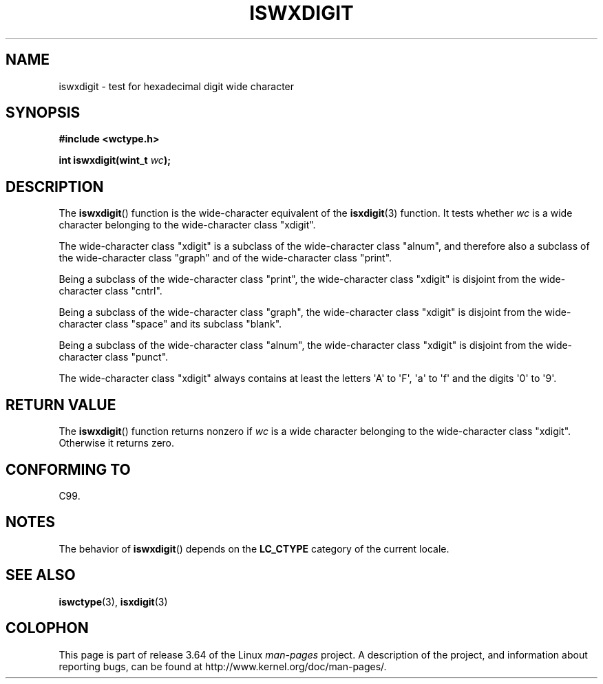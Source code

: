 .\" Copyright (c) Bruno Haible <haible@clisp.cons.org>
.\"
.\" %%%LICENSE_START(GPLv2+_DOC_ONEPARA)
.\" This is free documentation; you can redistribute it and/or
.\" modify it under the terms of the GNU General Public License as
.\" published by the Free Software Foundation; either version 2 of
.\" the License, or (at your option) any later version.
.\" %%%LICENSE_END
.\"
.\" References consulted:
.\"   GNU glibc-2 source code and manual
.\"   Dinkumware C library reference http://www.dinkumware.com/
.\"   OpenGroup's Single UNIX specification http://www.UNIX-systems.org/online.html
.\"   ISO/IEC 9899:1999
.\"
.TH ISWXDIGIT 3  1999-07-25 "GNU" "Linux Programmer's Manual"
.SH NAME
iswxdigit \- test for hexadecimal digit wide character
.SH SYNOPSIS
.nf
.B #include <wctype.h>
.sp
.BI "int iswxdigit(wint_t " wc );
.fi
.SH DESCRIPTION
The
.BR iswxdigit ()
function is the wide-character equivalent of the
.BR isxdigit (3)
function.
It tests whether
.I wc
is a wide character
belonging to the wide-character class "xdigit".
.PP
The wide-character class "xdigit" is a subclass of the wide-character class
"alnum", and therefore also a subclass of the wide-character class "graph" and
of the wide-character class "print".
.PP
Being a subclass of the wide-character class "print", the wide-character class
"xdigit" is disjoint from the wide-character class "cntrl".
.PP
Being a subclass of the wide-character class "graph", the wide-character class
"xdigit" is disjoint from the wide-character class "space" and its subclass
"blank".
.PP
Being a subclass of the wide-character class "alnum", the wide-character class
"xdigit" is disjoint from the wide-character class "punct".
.PP
The wide-character class "xdigit" always contains at least the
letters \(aqA\(aq to \(aqF\(aq, \(aqa\(aq to \(aqf\(aq
and the digits \(aq0\(aq to \(aq9\(aq.
.SH RETURN VALUE
The
.BR iswxdigit ()
function returns nonzero if
.I wc
is a wide character
belonging to the wide-character class "xdigit".
Otherwise it returns zero.
.SH CONFORMING TO
C99.
.SH NOTES
The behavior of
.BR iswxdigit ()
depends on the
.B LC_CTYPE
category of the
current locale.
.SH SEE ALSO
.BR iswctype (3),
.BR isxdigit (3)
.SH COLOPHON
This page is part of release 3.64 of the Linux
.I man-pages
project.
A description of the project,
and information about reporting bugs,
can be found at
\%http://www.kernel.org/doc/man\-pages/.
